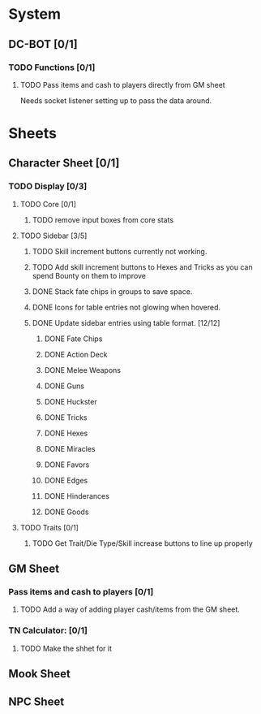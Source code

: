 * System
** DC-BOT [0/1]
*** TODO Functions [0/1]
**** TODO Pass items and cash to players directly from GM sheet
Needs socket listener setting up to pass the data around.
* Sheets
** Character Sheet [0/1]
*** TODO Display [0/3]
**** TODO Core [0/1]
***** TODO remove input boxes from core stats
**** TODO Sidebar [3/5]
***** TODO Skill increment buttons currently not working.
***** TODO Add skill increment buttons to Hexes and Tricks as you can spend Bounty on them to improve
***** DONE Stack fate chips in groups to save space.
***** DONE Icons for table entries not glowing when hovered.
***** DONE Update sidebar entries using table format. [12/12]
******* DONE Fate Chips
******* DONE Action Deck
******* DONE Melee Weapons
******* DONE Guns
******* DONE Huckster
******* DONE Tricks
******* DONE Hexes
******* DONE Miracles
******* DONE Favors
******* DONE Edges
******* DONE Hinderances
******* DONE Goods
**** TODO Traits [0/1]
***** TODO Get Trait/Die Type/Skill increase buttons to line up properly
** GM Sheet
*** Pass items and cash to players [0/1]
**** TODO Add a way of adding player cash/items from the GM sheet.
*** TN Calculator: [0/1]
**** TODO Make the shhet for it
** Mook Sheet
** NPC Sheet
